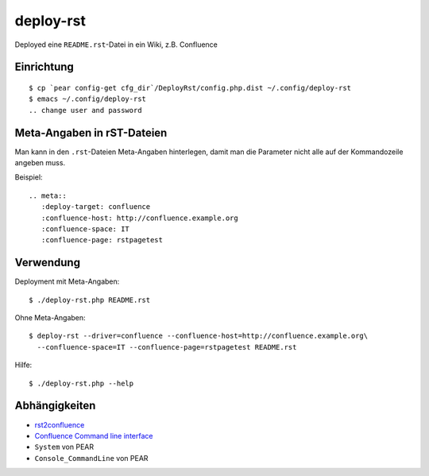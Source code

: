 **********
deploy-rst
**********

Deployed eine ``README.rst``-Datei in ein Wiki, z.B. Confluence

.. meta::
   :deploy-target: confluence
   :confluence-host: http://confluence.example.org
   :confluence-space: IT
   :confluence-page: rstpagetest


===========
Einrichtung
===========
::

  $ cp `pear config-get cfg_dir`/DeployRst/config.php.dist ~/.config/deploy-rst
  $ emacs ~/.config/deploy-rst
  .. change user and password


===========================
Meta-Angaben in rST-Dateien
===========================
Man kann in den ``.rst``-Dateien Meta-Angaben hinterlegen, damit man die Parameter
nicht alle auf der Kommandozeile angeben muss.

Beispiel::

  .. meta::
     :deploy-target: confluence
     :confluence-host: http://confluence.example.org
     :confluence-space: IT
     :confluence-page: rstpagetest

==========
Verwendung
==========
Deployment mit Meta-Angaben::

  $ ./deploy-rst.php README.rst

Ohne Meta-Angaben::

  $ deploy-rst --driver=confluence --confluence-host=http://confluence.example.org\
    --confluence-space=IT --confluence-page=rstpagetest README.rst

Hilfe::

  $ ./deploy-rst.php --help


==============
Abhängigkeiten
==============
* rst2confluence__
* `Confluence Command line interface`__
* ``System`` von PEAR
* ``Console_CommandLine`` von PEAR

__ https://github.com/cweiske/rst2confluence
__ https://studio.plugins.atlassian.com/wiki/display/CSOAP/Confluence+Command+Line+Interface
